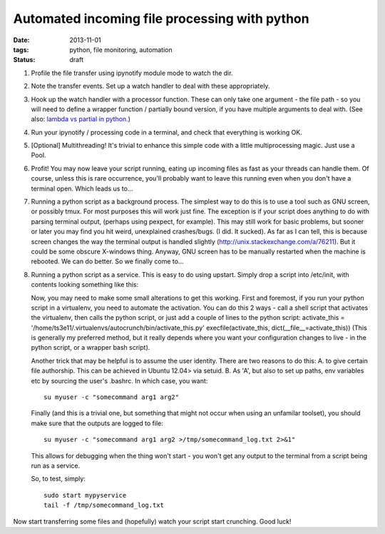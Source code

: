 ##############################################
Automated incoming file processing with python
##############################################

:date: 2013-11-01
:tags: python, file monitoring, automation

:status: draft

#. Profile the file transfer using ipynotify module mode to watch the dir.
#. Note the transfer events. Set up a watch handler to deal with these 
   appropriately.
#. Hook up the watch handler with a processor function. 
   These can only take one argument - the file path - so you will need to define
   a wrapper function / partially bound version, if you have multiple arguments
   to deal with. 
   (See also: 
   `lambda vs partial in python. <http://stackoverflow.com/a/3252364/725650>`_)
#. Run your ipynotify / processing code in a terminal, and check that 
   everything is working OK.
#. [Optional] Multithreading! 
   It's trivial to enhance this simple code with a little multiprocessing magic. 
   Just use a Pool.
#. Profit! You may now leave your script running, eating up incoming files as 
   fast as your threads can handle them. Of course, unless this is rare 
   occurrence, you'll probably want to leave this running even when you don't 
   have a terminal open. Which leads us to...
#. Running a python script as a background process. The simplest way to do 
   this is to use a tool such as GNU screen, or possibly tmux. 
   For most purposes this will work just fine. The exception is if your script 
   does anything to do with parsing terminal output, 
   (perhaps using pexpect, for example). 
   This may still work for basic problems, but sooner or later you may find 
   you hit weird, unexplained crashes/bugs. (I did. It sucked). 
   As far as I can tell, this is because screen changes the way the terminal 
   output is handled slightly (http://unix.stackexchange.com/a/76211). 
   But it could be some obscure X-windows thing. 
   Anyway, GNU screen has to be manually restarted when the machine is rebooted. 
   We can do better. So we finally come to...
#. Running a python script as a service. This is easy to do using upstart. 
   Simply drop a script into /etc/init, with contents looking something like 
   this:

   Now, you may need to make some small alterations to get this working. 
   First and foremost, if you run your python script in a virtualenv, 
   you need to automate the activation. 
   You can do this 2 ways - call a shell script that activates the virtualenv, 
   then calls the python script, or just add a couple of lines to the python script:
   activate_this = '/home/ts3e11/.virtualenvs/autocrunch/bin/activate_this.py'
   execfile(activate_this, dict(__file__=activate_this))
   (This is generally my preferred method, but it really depends where you 
   want your configuration changes to live - in the python script, or a wrapper 
   bash script).

   Another trick that may be helpful is to assume the user identity. 
   There are two reasons to do this: A. to give certain file authorship. 
   This can be achieved in Ubuntu 12.04> via setuid.
   B. As 'A', but also to set up paths, env variables etc by sourcing the user's
   .bashrc. In which case, you want::
      
      su myuser -c "somecommand arg1 arg2"
      
   Finally (and this is a trivial one, but something that might not occur when 
   using an unfamilar toolset), you should make sure that the outputs are logged
   to file::
      
      su myuser -c "somecommand arg1 arg2 >/tmp/somecommand_log.txt 2>&1"
      
   This allows for debugging when the thing won't start - you won't get any 
   output to the terminal from a script being run as a service.
   
   So, to test, simply::
      
      sudo start mypyservice
      tail -f /tmp/somecommand_log.txt
   
Now start transferring some files and (hopefully) watch your script start crunching. Good luck!
